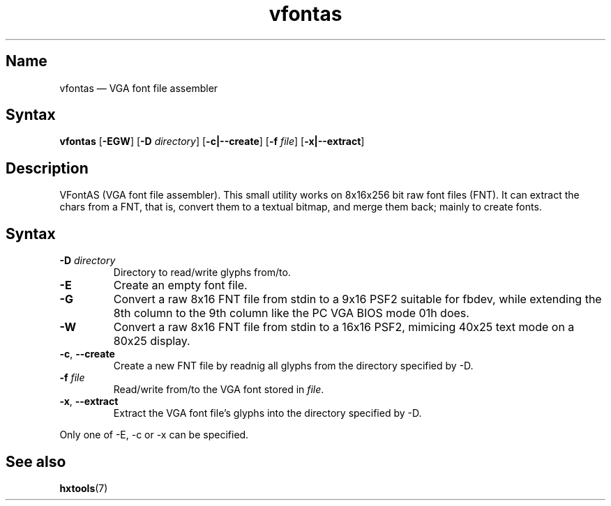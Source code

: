 .TH vfontas 1 "2003-03-08" "hxtools" "hxtools"
.SH Name
.PP
vfontas \(em VGA font file assembler
.SH Syntax
.PP
\fBvfontas\fP [\fB\-EGW\fP] [\fB\-D\fP \fIdirectory\fP] [\fB\-c|\-\-create\fP]
[\fB\-f\fP \fIfile\fP] [\fB\-x|\-\-extract\fP]
.SH Description
.PP
VFontAS (VGA font file assembler). This small utility works on 8x16x256 bit
raw font files (FNT). It can extract the chars from a FNT, that is, convert
them to a textual bitmap, and merge them back; mainly to create fonts.
.SH Syntax
.TP
\fB\-D\fP \fIdirectory\fP
Directory to read/write glyphs from/to.
.TP
\fB\-E\fP
Create an empty font file.
.TP
\fB\-G\fP
Convert a raw 8x16 FNT file from stdin to a 9x16 PSF2 suitable for fbdev, while
extending the 8th column to the 9th column like the PC VGA BIOS mode 01h does.
.TP
\fB\-W\fP
Convert a raw 8x16 FNT file from stdin to a 16x16 PSF2, mimicing 40x25 text
mode on a 80x25 display.
.TP
\fB\-c\fP, \fB\-\-create\fP
Create a new FNT file by readnig all glyphs from the directory specified by
\-D.
.TP
\fB\-f\fP \fIfile\fP
Read/write from/to the VGA font stored in \fIfile\fP.
.TP
\fB\-x\fP, \fB\-\-extract\fP
Extract the VGA font file's glyphs into the directory specified by \-D.
.PP
Only one of \-E, \-c or \-x can be specified.
.SH See also
.PP
\fBhxtools\fP(7)
